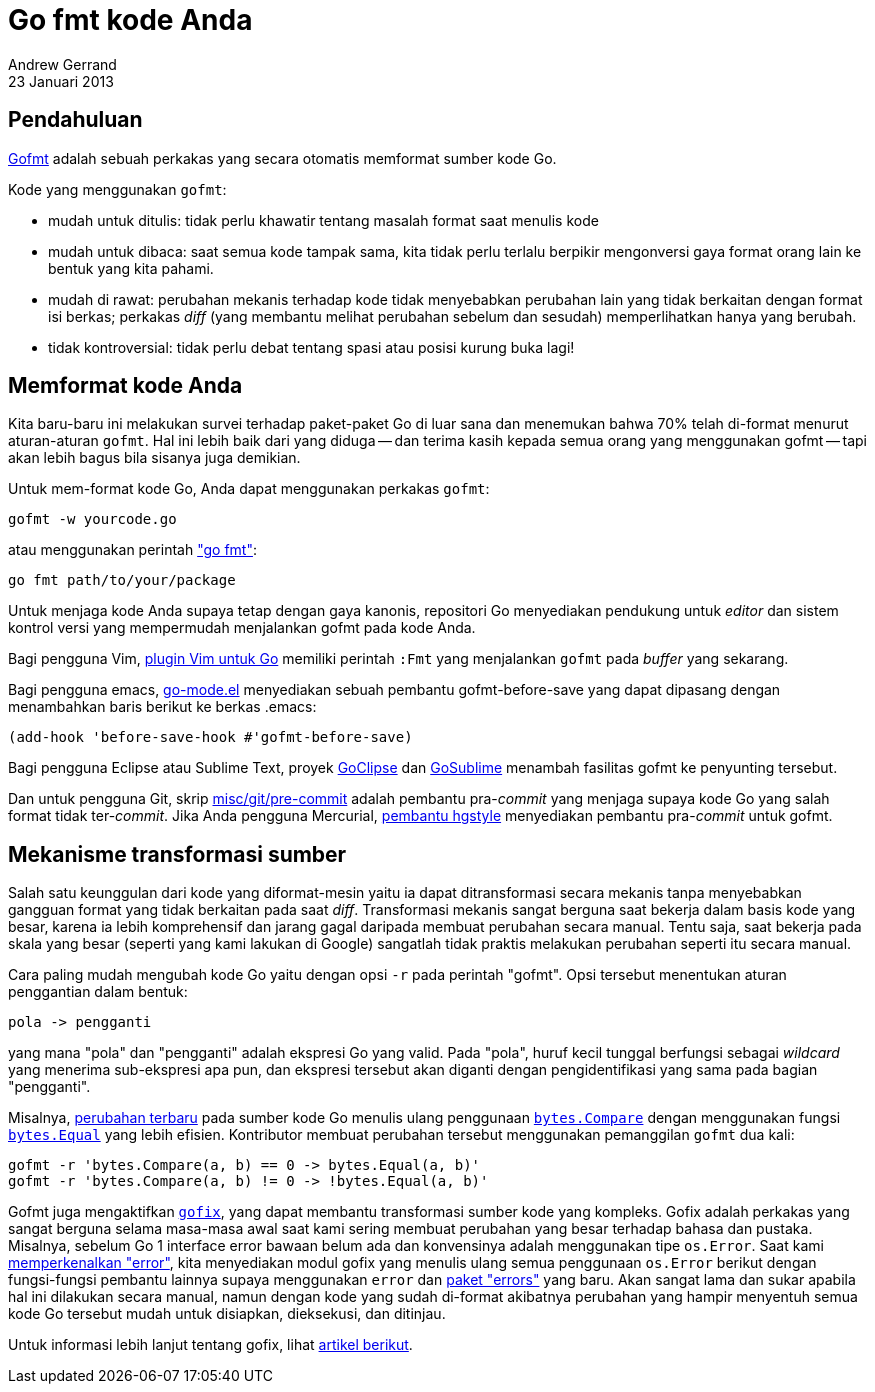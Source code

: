 = Go fmt kode Anda
Andrew Gerrand
23 Januari 2013

==  Pendahuluan

link:/cmd/gofmt/[Gofmt^] adalah sebuah perkakas yang secara otomatis
memformat sumber kode Go.

Kode yang menggunakan `gofmt`:

* mudah untuk ditulis: tidak perlu khawatir tentang masalah format saat
  menulis kode
* mudah untuk dibaca: saat semua kode tampak sama, kita tidak perlu terlalu
  berpikir mengonversi gaya format orang lain ke bentuk yang kita pahami.
* mudah di rawat: perubahan mekanis terhadap kode tidak menyebabkan perubahan
  lain yang tidak berkaitan dengan format isi berkas; perkakas _diff_
  (yang membantu melihat perubahan sebelum dan sesudah)
  memperlihatkan hanya yang berubah.
* tidak kontroversial: tidak perlu debat tentang spasi atau posisi kurung buka
  lagi!


== Memformat kode Anda

Kita baru-baru ini melakukan survei terhadap paket-paket Go di luar sana
dan menemukan bahwa 70% telah di-format menurut aturan-aturan `gofmt`.
Hal ini lebih baik dari yang diduga -- dan terima kasih kepada semua orang
yang menggunakan gofmt -- tapi akan lebih bagus bila sisanya juga demikian.

Untuk mem-format kode Go, Anda dapat menggunakan perkakas `gofmt`:

----
gofmt -w yourcode.go
----

atau menggunakan perintah
link:/cmd/go/#hdr-Gofmt__reformat__package_sources["go fmt"^]:

----
go fmt path/to/your/package
----

Untuk menjaga kode Anda supaya tetap dengan gaya kanonis, repositori Go
menyediakan pendukung untuk _editor_ dan sistem kontrol versi yang mempermudah
menjalankan gofmt pada kode Anda.

Bagi pengguna Vim,
https://github.com/fatih/vim-go[plugin Vim untuk Go^] memiliki perintah `:Fmt`
yang menjalankan `gofmt` pada _buffer_ yang sekarang.

Bagi pengguna emacs,
https://github.com/dominikh/go-mode.el[go-mode.el^]
menyediakan sebuah pembantu gofmt-before-save yang dapat dipasang dengan
menambahkan baris berikut ke berkas .emacs:

----
(add-hook 'before-save-hook #'gofmt-before-save)
----

Bagi pengguna Eclipse atau Sublime Text, proyek
https://github.com/GoClipse/goclipse[GoClipse^] dan
https://github.com/DisposaBoy/GoSublime[GoSublime^]
menambah fasilitas gofmt ke penyunting tersebut.

Dan untuk pengguna Git, skrip
https://github.com/golang/go/blob/release-branch.go1.1/misc/git/pre-commit[misc/git/pre-commit^]
adalah pembantu pra-__commit__ yang menjaga supaya kode Go yang salah format
tidak ter-__commit__.
Jika Anda pengguna Mercurial,
https://bitbucket.org/fhs/hgstyle/overview[pembantu hgstyle^]
menyediakan pembantu pra-__commit__ untuk gofmt.


== Mekanisme transformasi sumber

Salah satu keunggulan dari kode yang diformat-mesin yaitu ia dapat
ditransformasi secara mekanis tanpa menyebabkan gangguan format yang tidak
berkaitan pada saat _diff_.
Transformasi mekanis sangat berguna saat bekerja dalam basis kode yang besar,
karena ia lebih komprehensif dan jarang gagal daripada membuat perubahan
secara manual.
Tentu saja, saat bekerja pada skala yang besar (seperti yang kami lakukan di
Google) sangatlah tidak praktis melakukan perubahan seperti itu secara manual.

Cara paling mudah mengubah kode Go yaitu dengan opsi `-r` pada perintah
"gofmt".
Opsi tersebut menentukan aturan penggantian dalam bentuk:

----
pola -> pengganti
----

yang mana "pola" dan "pengganti" adalah ekspresi Go yang valid.
Pada "pola", huruf kecil tunggal berfungsi sebagai _wildcard_ yang menerima
sub-ekspresi apa pun, dan ekspresi tersebut akan diganti dengan
pengidentifikasi yang sama pada bagian "pengganti".

Misalnya,
https://golang.org/cl/7038051[perubahan terbaru^]
pada sumber kode Go menulis ulang penggunaan
https://golang.org/pkg/bytes/#Compare[`bytes.Compare`^]
dengan menggunakan fungsi
https://golang.org/pkg/bytes/#Equal[`bytes.Equal`^]
yang lebih efisien.
Kontributor membuat perubahan tersebut menggunakan pemanggilan `gofmt` dua
kali:

----
gofmt -r 'bytes.Compare(a, b) == 0 -> bytes.Equal(a, b)'
gofmt -r 'bytes.Compare(a, b) != 0 -> !bytes.Equal(a, b)'
----

Gofmt juga mengaktifkan
link:/cmd/fix/[`gofix`^],
yang dapat membantu transformasi sumber kode yang kompleks.
Gofix adalah perkakas yang sangat berguna selama masa-masa awal saat kami
sering membuat perubahan yang besar terhadap bahasa dan pustaka.
Misalnya, sebelum Go 1 interface error bawaan belum ada dan konvensinya adalah
menggunakan tipe `os.Error`.
Saat kami
https://golang.org/doc/go1.html#errors[memperkenalkan "error"^],
kita menyediakan modul gofix yang menulis ulang semua penggunaan `os.Error`
berikut dengan fungsi-fungsi pembantu lainnya supaya menggunakan `error` dan
https://golang.org/pkg/errors/[paket "errors"^]
yang baru.
Akan sangat lama dan sukar apabila hal ini dilakukan secara manual,
namun dengan kode yang sudah di-format akibatnya perubahan yang hampir
menyentuh semua kode Go tersebut mudah untuk disiapkan, dieksekusi, dan
ditinjau.

Untuk informasi lebih lanjut tentang gofix, lihat
link:/blog/introducing-gofix/[artikel berikut^].
